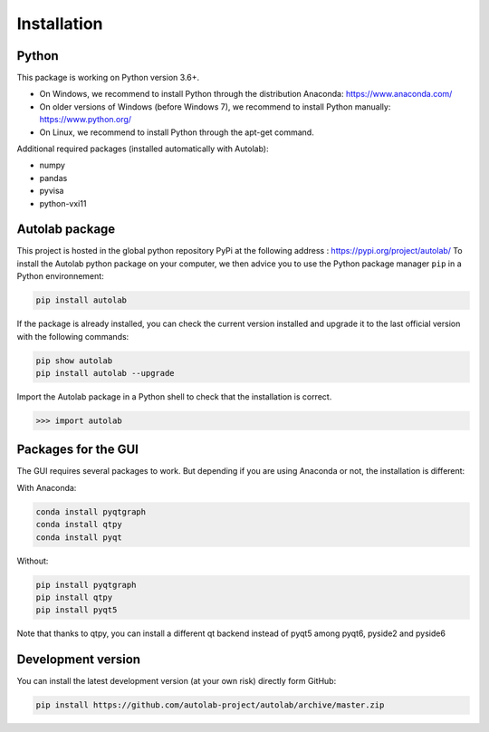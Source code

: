 Installation
============

Python
------

This package is working on Python version 3.6+.

* On Windows, we recommend to install Python through the distribution Anaconda: https://www.anaconda.com/
* On older versions of Windows (before Windows 7), we recommend to install Python manually: https://www.python.org/
* On Linux, we recommend to install Python through the apt-get command.

Additional required packages (installed automatically with Autolab):

* numpy
* pandas
* pyvisa
* python-vxi11

Autolab package
---------------

This project is hosted in the global python repository PyPi at the following address : https://pypi.org/project/autolab/
To install the Autolab python package on your computer, we then advice you to use the Python package manager ``pip`` in a Python environnement:

.. code-block:: none

	pip install autolab

If the package is already installed, you can check the current version installed and upgrade it to the last official version with the following commands:

.. code-block:: none

	pip show autolab
	pip install autolab --upgrade

Import the Autolab package in a Python shell to check that the installation is correct.

.. code-block:: python

	>>> import autolab


Packages for the GUI
--------------------

The GUI requires several packages to work. But depending if you are using Anaconda or not, the installation is different:

With Anaconda:

.. code-block:: none

    conda install pyqtgraph
    conda install qtpy
    conda install pyqt

Without:

.. code-block:: none

    pip install pyqtgraph
    pip install qtpy
    pip install pyqt5

Note that thanks to qtpy, you can install a different qt backend instead of pyqt5 among pyqt6, pyside2 and pyside6

Development version
-------------------

You can install the latest development version (at your own risk) directly form GitHub:

.. code-block:: none

	pip install https://github.com/autolab-project/autolab/archive/master.zip
